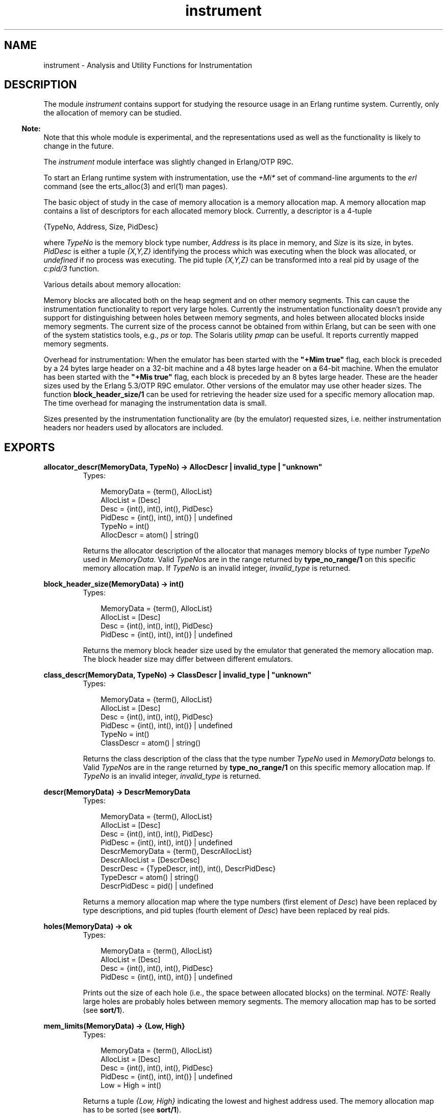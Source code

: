 .TH instrument 3 "tools 2.6.6.5" "Ericsson AB" "Erlang Module Definition"
.SH NAME
instrument \- Analysis and Utility Functions for Instrumentation
.SH DESCRIPTION
.LP
The module \fIinstrument\fR\& contains support for studying the resource usage in an Erlang runtime system\&. Currently, only the allocation of memory can be studied\&.
.LP

.RS -4
.B
Note:
.RE
Note that this whole module is experimental, and the representations used as well as the functionality is likely to change in the future\&.
.LP
The \fIinstrument\fR\& module interface was slightly changed in Erlang/OTP R9C\&.

.LP
To start an Erlang runtime system with instrumentation, use the \fI+Mi*\fR\& set of command-line arguments to the \fIerl\fR\& command (see the erts_alloc(3) and erl(1) man pages)\&.
.LP
The basic object of study in the case of memory allocation is a memory allocation map\&. A memory allocation map contains a list of descriptors for each allocated memory block\&. Currently, a descriptor is a 4-tuple
.LP
.nf

        {TypeNo, Address, Size, PidDesc}    
.fi
.LP
where \fITypeNo\fR\& is the memory block type number, \fIAddress\fR\& is its place in memory, and \fISize\fR\& is its size, in bytes\&. \fIPidDesc\fR\& is either a tuple \fI{X,Y,Z}\fR\& identifying the process which was executing when the block was allocated, or \fIundefined\fR\& if no process was executing\&. The pid tuple \fI{X,Y,Z}\fR\& can be transformed into a real pid by usage of the \fIc:pid/3\fR\& function\&.
.LP
Various details about memory allocation:
.LP
Memory blocks are allocated both on the heap segment and on other memory segments\&. This can cause the instrumentation functionality to report very large holes\&. Currently the instrumentation functionality doesn\&'t provide any support for distinguishing between holes between memory segments, and holes between allocated blocks inside memory segments\&. The current size of the process cannot be obtained from within Erlang, but can be seen with one of the system statistics tools, e\&.g\&., \fIps\fR\& or \fItop\fR\&\&. The Solaris utility \fIpmap\fR\& can be useful\&. It reports currently mapped memory segments\&.
.LP
Overhead for instrumentation: When the emulator has been started with the \fB"+Mim true"\fR\& flag, each block is preceded by a 24 bytes large header on a 32-bit machine and a 48 bytes large header on a 64-bit machine\&. When the emulator has been started with the \fB"+Mis true"\fR\& flag, each block is preceded by an 8 bytes large header\&. These are the header sizes used by the Erlang 5\&.3/OTP R9C emulator\&. Other versions of the emulator may use other header sizes\&. The function \fBblock_header_size/1\fR\& can be used for retrieving the header size used for a specific memory allocation map\&. The time overhead for managing the instrumentation data is small\&.
.LP
Sizes presented by the instrumentation functionality are (by the emulator) requested sizes, i\&.e\&. neither instrumentation headers nor headers used by allocators are included\&.
.SH EXPORTS
.LP
.B
allocator_descr(MemoryData, TypeNo) -> AllocDescr | invalid_type | "unknown"
.br
.RS
.TP 3
Types:

MemoryData = {term(), AllocList}
.br
AllocList = [Desc]
.br
Desc = {int(), int(), int(), PidDesc}
.br
PidDesc = {int(), int(), int()} | undefined
.br
TypeNo = int()
.br
AllocDescr = atom() | string()
.br
.RE
.RS
.LP
Returns the allocator description of the allocator that manages memory blocks of type number \fITypeNo\fR\& used in \fIMemoryData\fR\&\&. Valid \fITypeNo\fR\&s are in the range returned by \fBtype_no_range/1\fR\& on this specific memory allocation map\&. If \fITypeNo\fR\& is an invalid integer, \fIinvalid_type\fR\& is returned\&.
.RE
.LP
.B
block_header_size(MemoryData) -> int()
.br
.RS
.TP 3
Types:

MemoryData = {term(), AllocList}
.br
AllocList = [Desc]
.br
Desc = {int(), int(), int(), PidDesc}
.br
PidDesc = {int(), int(), int()} | undefined
.br
.RE
.RS
.LP
Returns the memory block header size used by the emulator that generated the memory allocation map\&. The block header size may differ between different emulators\&.
.RE
.LP
.B
class_descr(MemoryData, TypeNo) -> ClassDescr | invalid_type | "unknown"
.br
.RS
.TP 3
Types:

MemoryData = {term(), AllocList}
.br
AllocList = [Desc]
.br
Desc = {int(), int(), int(), PidDesc}
.br
PidDesc = {int(), int(), int()} | undefined
.br
TypeNo = int()
.br
ClassDescr = atom() | string()
.br
.RE
.RS
.LP
Returns the class description of the class that the type number \fITypeNo\fR\& used in \fIMemoryData\fR\& belongs to\&. Valid \fITypeNo\fR\&s are in the range returned by \fBtype_no_range/1\fR\& on this specific memory allocation map\&. If \fITypeNo\fR\& is an invalid integer, \fIinvalid_type\fR\& is returned\&.
.RE
.LP
.B
descr(MemoryData) -> DescrMemoryData
.br
.RS
.TP 3
Types:

MemoryData = {term(), AllocList}
.br
AllocList = [Desc]
.br
Desc = {int(), int(), int(), PidDesc}
.br
PidDesc = {int(), int(), int()} | undefined
.br
DescrMemoryData = {term(), DescrAllocList}
.br
DescrAllocList = [DescrDesc]
.br
DescrDesc = {TypeDescr, int(), int(), DescrPidDesc}
.br
TypeDescr = atom() | string()
.br
DescrPidDesc = pid() | undefined
.br
.RE
.RS
.LP
Returns a memory allocation map where the type numbers (first element of \fIDesc\fR\&) have been replaced by type descriptions, and pid tuples (fourth element of \fIDesc\fR\&) have been replaced by real pids\&.
.RE
.LP
.B
holes(MemoryData) -> ok
.br
.RS
.TP 3
Types:

MemoryData = {term(), AllocList}
.br
AllocList = [Desc]
.br
Desc = {int(), int(), int(), PidDesc}
.br
PidDesc = {int(), int(), int()} | undefined
.br
.RE
.RS
.LP
Prints out the size of each hole (i\&.e\&., the space between allocated blocks) on the terminal\&. \fINOTE:\fR\& Really large holes are probably holes between memory segments\&. The memory allocation map has to be sorted (see \fBsort/1\fR\&)\&.
.RE
.LP
.B
mem_limits(MemoryData) -> {Low, High}
.br
.RS
.TP 3
Types:

MemoryData = {term(), AllocList}
.br
AllocList = [Desc]
.br
Desc = {int(), int(), int(), PidDesc}
.br
PidDesc = {int(), int(), int()} | undefined
.br
Low = High = int()
.br
.RE
.RS
.LP
Returns a tuple \fI{Low, High}\fR\& indicating the lowest and highest address used\&. The memory allocation map has to be sorted (see \fBsort/1\fR\&)\&.
.RE
.LP
.B
memory_data() -> MemoryData | false
.br
.RS
.TP 3
Types:

MemoryData = {term(), AllocList}
.br
AllocList = [Desc]
.br
Desc = {int(), int(), int(), PidDesc}
.br
PidDesc = {int(), int(), int()} | undefined
.br
.RE
.RS
.LP
Returns \fIMemoryData\fR\& (a the memory allocation map) if the emulator has been started with the "\fI+Mim true\fR\&" command-line argument; otherwise, \fIfalse\fR\&\&. \fINOTE:\fR\&\fImemory_data/0\fR\& blocks execution of other processes while the data is collected\&. The time it takes to collect the data can be substantial\&.
.RE
.LP
.B
memory_status(StatusType) -> [StatusInfo] | false
.br
.RS
.TP 3
Types:

StatusType = total | allocators | classes | types
.br
StatusInfo = {About, [Info]}
.br
About = atom()
.br
Info = {InfoName, Current, MaxSinceLast, MaxEver}
.br
InfoName = sizes|blocks
.br
Current = int()
.br
MaxSinceLast = int()
.br
MaxEver = int()
.br
.RE
.RS
.LP
Returns a list of \fIStatusInfo\fR\& if the emulator has been started with the "\fI+Mis true\fR\&" or "\fI+Mim true\fR\&" command-line argument; otherwise, \fIfalse\fR\&\&.
.LP
See the \fBread_memory_status/1\fR\& function for a description of the \fIStatusInfo\fR\& term\&.
.RE
.LP
.B
read_memory_data(File) -> MemoryData | {error, Reason}
.br
.RS
.TP 3
Types:

File = string()
.br
MemoryData = {term(), AllocList}
.br
AllocList = [Desc]
.br
Desc = {int(), int(), int(), PidDesc}
.br
PidDesc = {int(), int(), int()} | undefined
.br
.RE
.RS
.LP
Reads a memory allocation map from the file \fIFile\fR\& and returns it\&. The file is assumed to have been created by \fIstore_memory_data/1\fR\&\&. The error codes are the same as for \fIfile:consult/1\fR\&\&.
.RE
.LP
.B
read_memory_status(File) -> MemoryStatus | {error, Reason}
.br
.RS
.TP 3
Types:

File = string()
.br
MemoryStatus = [{StatusType, [StatusInfo]}]
.br
StatusType = total | allocators | classes | types
.br
StatusInfo = {About, [Info]}
.br
About = atom()
.br
Info = {InfoName, Current, MaxSinceLast, MaxEver}
.br
InfoName = sizes|blocks
.br
Current = int()
.br
MaxSinceLast = int()
.br
MaxEver = int()
.br
.RE
.RS
.LP
Reads memory allocation status from the file \fIFile\fR\& and returns it\&. The file is assumed to have been created by \fIstore_memory_status/1\fR\&\&. The error codes are the same as for \fIfile:consult/1\fR\&\&.
.LP
When \fIStatusType\fR\& is \fIallocators\fR\&, \fIAbout\fR\& is the allocator that the information is about\&. When \fIStatusType\fR\& is \fItypes\fR\&, \fIAbout\fR\& is the memory block type that the information is about\&. Memory block types are not described other than by their name and may vary between emulators\&. When \fIStatusType\fR\& is \fIclasses\fR\&, \fIAbout\fR\& is the memory block type class that information is presented about\&. Memory block types are classified after their use\&. Currently the following classes exist:
.RS 2
.TP 2
.B
\fIprocess_data\fR\&:
Erlang process specific data\&.
.TP 2
.B
\fIbinary_data\fR\&:
Erlang binaries\&.
.TP 2
.B
\fIatom_data\fR\&:
Erlang atoms\&.
.TP 2
.B
\fIcode_data\fR\&:
Erlang code\&.
.TP 2
.B
\fIsystem_data\fR\&:
Other data used by the system
.RE
.LP
When \fIInfoName\fR\& is \fIsizes\fR\&, \fICurrent\fR\&, \fIMaxSinceLast\fR\&, and \fIMaxEver\fR\& are, respectively, current size, maximum size since last call to \fIstore_memory_status/1\fR\& or \fImemory_status/1\fR\& with the specific \fIStatusType\fR\&, and maximum size since the emulator was started\&. When \fIInfoName\fR\& is \fIblocks\fR\&, \fICurrent\fR\&, \fIMaxSinceLast\fR\&, and \fIMaxEver\fR\& are, respectively, current number of blocks, maximum number of blocks since last call to \fIstore_memory_status/1\fR\& or \fImemory_status/1\fR\& with the specific \fIStatusType\fR\&, and maximum number of blocks since the emulator was started\&.
.LP
\fINOTE:\fR\&A memory block is accounted for at "the first level" allocator\&. E\&.g\&. \fIfix_alloc\fR\& allocates its memory pools via \fIll_alloc\fR\&\&. When a \fIfix_alloc\fR\& block is allocated, neither the block nor the pool in which it resides are accounted for as memory allocated via \fIll_alloc\fR\& even though it is\&.
.RE
.LP
.B
sort(MemoryData) -> MemoryData
.br
.RS
.TP 3
Types:

MemoryData = {term(), AllocList}
.br
AllocList = [Desc]
.br
Desc = {int(), int(), int(), PidDesc}
.br
PidDesc = {int(), int(), int()} | undefined
.br
.RE
.RS
.LP
Sorts a memory allocation map so that the addresses are in ascending order\&.
.RE
.LP
.B
store_memory_data(File) -> true|false
.br
.RS
.TP 3
Types:

File = string()
.br
.RE
.RS
.LP
Stores the current memory allocation map on the file \fIFile\fR\&\&. Returns \fItrue\fR\& if the emulator has been started with the "\fI+Mim true\fR\&" command-line argument, and the map was successfully stored; otherwise, \fIfalse\fR\&\&. The contents of the file can later be read using \fBread_memory_data/1\fR\&\&. \fINOTE:\fR\&\fIstore_memory_data/0\fR\& blocks execution of other processes while the data is collected\&. The time it takes to collect the data can be substantial\&.
.RE
.LP
.B
store_memory_status(File) -> true|false
.br
.RS
.TP 3
Types:

File = string()
.br
.RE
.RS
.LP
Stores the current memory status on the file \fIFile\fR\&\&. Returns \fItrue\fR\& if the emulator has been started with the "\fI+Mis true\fR\&", or "\fI+Mim true\fR\&" command-line arguments, and the data was successfully stored; otherwise, \fIfalse\fR\&\&. The contents of the file can later be read using \fBread_memory_status/1\fR\&\&.
.RE
.LP
.B
sum_blocks(MemoryData) -> int()
.br
.RS
.TP 3
Types:

MemoryData = {term(), AllocList}
.br
AllocList = [Desc]
.br
Desc = {int(), int(), int(), PidDesc}
.br
PidDesc = {int(), int(), int()} | undefined
.br
.RE
.RS
.LP
Returns the total size of the memory blocks in the list\&.
.RE
.LP
.B
type_descr(MemoryData, TypeNo) -> TypeDescr | invalid_type
.br
.RS
.TP 3
Types:

MemoryData = {term(), AllocList}
.br
AllocList = [Desc]
.br
Desc = {int(), int(), int(), PidDesc}
.br
PidDesc = {int(), int(), int()} | undefined
.br
TypeNo = int()
.br
TypeDescr = atom() | string()
.br
.RE
.RS
.LP
Returns the type description of a type number used in \fIMemoryData\fR\&\&. Valid \fITypeNo\fR\&s are in the range returned by \fBtype_no_range/1\fR\& on this specific memory allocation map\&. If \fITypeNo\fR\& is an invalid integer, \fIinvalid_type\fR\& is returned\&.
.RE
.LP
.B
type_no_range(MemoryData) -> {Min, Max}
.br
.RS
.TP 3
Types:

MemoryData = {term(), AllocList}
.br
AllocList = [Desc]
.br
Desc = {int(), int(), int(), PidDesc}
.br
PidDesc = {int(), int(), int()} | undefined
.br
Min = int()
.br
Max = int()
.br
.RE
.RS
.LP
Returns the memory block type number range used in \fIMemoryData\fR\&\&. When the memory allocation map was generated by an Erlang 5\&.3/OTP R9C or newer emulator, all integers \fIT\fR\& that satisfy \fIMin\fR\& <= \fIT\fR\& <= \fIMax\fR\& are valid type numbers\&. When the memory allocation map was generated by a pre Erlang 5\&.3/OTP R9C emulator, all integers in the range are \fInot\fR\& valid type numbers\&.
.RE
.SH "SEE ALSO"

.LP
\fBerts_alloc(3)\fR\&, \fBerl(1)\fR\&